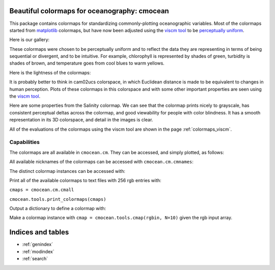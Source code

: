 .. cmocean documentation master file, created by
   sphinx-quickstart on Fri Jul 17 19:43:49 2015.
   You can adapt this file completely to your liking, but it should at least
   contain the root `toctree` directive.

Beautiful colormaps for oceanography: **cmocean**
=================================================

This package contains colormaps for standardizing commonly-plotting oceanographic variables. Most of the colormaps started from `matplotlib <http://matplotlib.org/>`_ colormaps, but have now been adjusted using the `viscm tool <https://github.com/BIDS/viscm>`_ to be `perceptually uniform <http://bids.github.io/colormap/>`_.

Here is our gallery:

.. plot::
   :include-source:

   import cmocean
   cmocean.plots.plot_gallery()

These colormaps were chosen to be perceptually uniform and to reflect the data they are representing in terms of being sequential or divergent, and to be intuitive. For example, chlorophyll is represented by shades of green, turbidity is shades of brown, and temperature goes from cool blues to warm yellows.

Here is the lightness of the colormaps:

.. plot::
   :include-source:

   import cmocean
   cmocean.plots.plot_lightness()


It is probably better to think in cam02ucs colorspace, in which Euclidean distance is made to be equivalent to changes in human perception. Plots of these colormaps in this colorspace and with some other important properties are seen using the `viscm tool <https://github.com/BIDS/viscm>`_.

Here are some properties from the Salinity colormap. We can see that the colormap prints nicely to grayscale, has consistent perceptual deltas across the colormap, and good viewability for people with color blindness. It has a smooth representation in its 3D colorspace, and detail in the images is clear.

.. plot::
   :include-source:

   import cmocean
   cmocean.plots.wrap_viscm(cmocean.cm.salt)


All of the evaluations of the colormaps using the viscm tool are shown in the page :ref:`colormaps_viscm`.


Capabilities
------------

The colormaps are all available in ``cmocean.cm``. They can be accessed, and simply plotted, as follows:

.. plot::
   :include-source:

   import cmocean
   import matplotlib.pyplot as plt

   fig = plt.figure(figsize=(8, 3))
   ax = fig.add_subplot(1, 2, 1)
   cmocean.plots.test(cmocean.cm.temp, ax=ax)
   ax = fig.add_subplot(1, 2, 2)
   cmocean.plots.quick_plot(cmocean.cm.chl, ax=ax)

All available nicknames of the colormaps can be accessed with ``cmocean.cm.cmnames``:

.. ipython:: python

   import cmocean

   cmocean.cm.cmnames


The distinct colormap instances can be accessed with:

.. ipython:: python

   import cmocean
   
   cmaps = cmocean.cm.cmall;

Print all of the available colormaps to text files with 256 rgb entries with:

``cmaps = cmocean.cm.cmall``

``cmocean.tools.print_colormaps(cmaps)``

Output a dictionary to define a colormap with:

.. ipython:: python

   import cmocean

   cmdict = cmocean.tools.get_dict(cmocean.cm.cdom, N=9)
   print cmdict

Make a colormap instance with ``cmap = cmocean.tools.cmap(rgbin, N=10)`` given the rgb input array.


Indices and tables
==================

* :ref:`genindex`
* :ref:`modindex`
* :ref:`search`

